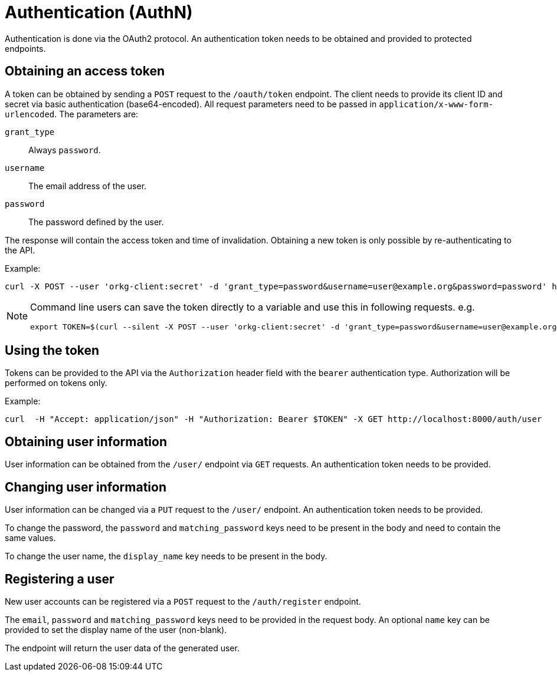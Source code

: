 = Authentication (AuthN)

Authentication is done via the OAuth2 protocol.
An authentication token needs to be obtained and provided to protected endpoints.

== Obtaining an access token

A token can be obtained by sending a `POST` request to the `/oauth/token` endpoint.
The client needs to provide its client ID and secret via basic authentication (base64-encoded).
All request parameters need to be passed in `application/x-www-form-urlencoded`.
The parameters are:

`grant_type`:: Always `password`.
`username`:: The email address of the user.
`password`:: The password defined by the user.

The response will contain the access token and time of invalidation.
Obtaining a new token is only possible by re-authenticating to the API.

Example:

  curl -X POST --user 'orkg-client:secret' -d 'grant_type=password&username=user@example.org&password=password' http://localhost:8000/oauth/token

[NOTE]
====
Command line users can save the token directly to a variable and use this in following requests. e.g.

  export TOKEN=$(curl --silent -X POST --user 'orkg-client:secret' -d 'grant_type=password&username=user@example.org&password=password' http://localhost:8000/oauth/token | jq -r '.access_token')
====

== Using the token

Tokens can be provided to the API via the `Authorization` header field with the `bearer` authentication type.
Authorization will be performed on tokens only.

Example:

    curl  -H "Accept: application/json" -H "Authorization: Bearer $TOKEN" -X GET http://localhost:8000/auth/user

== Obtaining user information

User information can be obtained from the `/user/` endpoint via `GET` requests.
An authentication token needs to be provided.

== Changing user information

User information can be changed via a `PUT` request to the `/user/` endpoint.
An authentication token needs to be provided.

To change the password, the `password` and `matching_password` keys need to be present in the body and need to contain the same values.

To change the user name, the `display_name` key needs to be present in the body.

== Registering a user

New user accounts can be registered via a `POST` request to the `/auth/register` endpoint.

The `email`, `password` and `matching_password` keys need to be provided in the request body.
An optional `name` key can be provided to set the display name of the user (non-blank).

The endpoint will return the user data of the generated user.
